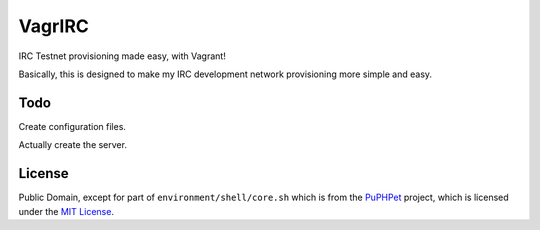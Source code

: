 VagrIRC
=======
IRC Testnet provisioning made easy, with Vagrant!

Basically, this is designed to make my IRC development network provisioning more simple and easy.

Todo
----
Create configuration files.

Actually create the server.

License
-------
Public Domain, except for part of ``environment/shell/core.sh`` which is from the `PuPHPet <https://github.com/puphpet/puphpet>`_ project, which is licensed under the `MIT License <http://opensource.org/licenses/mit-license.php>`_.
